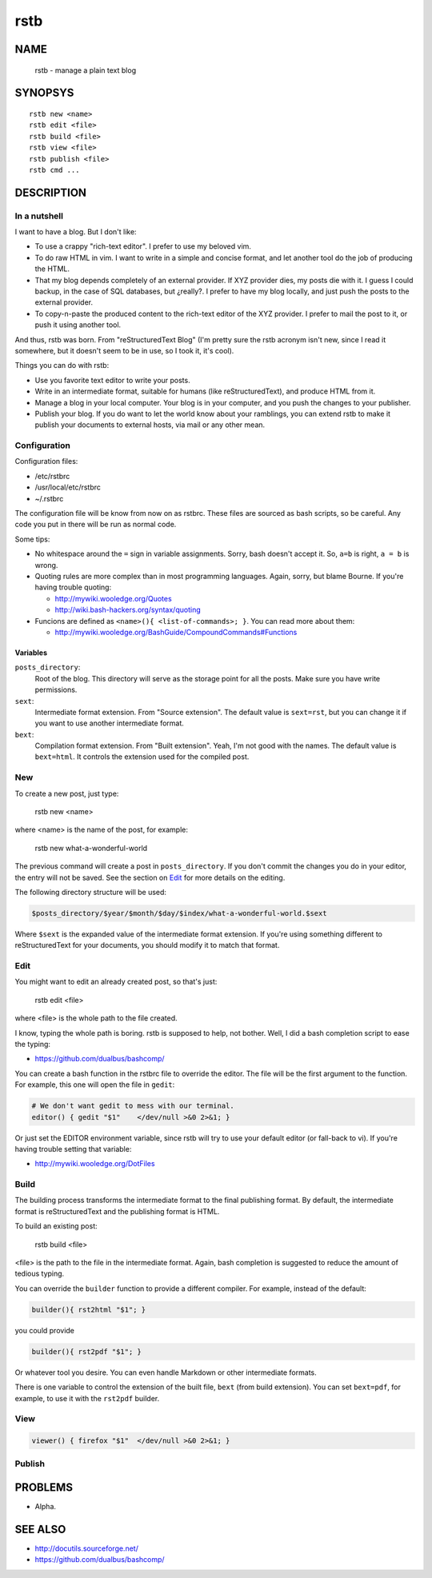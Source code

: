 rstb
====

NAME
----

    rstb - manage a plain text blog

SYNOPSYS
--------

::

    rstb new <name>
    rstb edit <file>
    rstb build <file>
    rstb view <file>
    rstb publish <file>
    rstb cmd ...

DESCRIPTION
-----------

In a nutshell
+++++++++++++

I want to have a blog. But I don't like:

- To use a crappy "rich-text editor". I prefer to use my beloved vim.
- To do raw HTML in vim. I want to write in a simple and concise
  format, and let another tool do the job of producing the HTML.
- That my blog depends completely of an external provider. If XYZ provider
  dies, my posts die with it. I guess I could backup, in the case of SQL
  databases, but ¿really?. I prefer to have my blog locally, and just push the
  posts to the external provider.
- To copy-n-paste the produced content to the rich-text editor of the XYZ
  provider. I prefer to mail the post to it, or push it using another tool.

And thus, rstb was born. From "reStructuredText Blog" (I'm pretty sure the rstb
acronym isn't new, since I read it somewhere, but it doesn't seem to be in use,
so I took it, it's cool).

Things you can do with rstb:

- Use you favorite text editor to write your posts.
- Write in an intermediate format, suitable for humans (like reStructuredText),
  and produce HTML from it.
- Manage a blog in your local computer. Your blog is in your computer, and you
  push the changes to your publisher.
- Publish your blog. If you do want to let the world know about your ramblings,
  you can extend rstb to make it publish your documents to external hosts, via
  mail or any other mean.

Configuration
+++++++++++++

Configuration files:

- /etc/rstbrc
- /usr/local/etc/rstbrc
- ~/.rstbrc

The configuration file will be know from now on as rstbrc. These files are
sourced as bash scripts, so be careful. Any code you put in there will be run
as normal code.

Some tips:

- No whitespace around the ``=`` sign in variable assignments. Sorry, bash
  doesn't accept it. So, ``a=b`` is right, ``a = b`` is wrong.

- Quoting rules are more complex than in most programming languages. Again,
  sorry, but blame Bourne. If you're having trouble quoting:

  * http://mywiki.wooledge.org/Quotes
  * http://wiki.bash-hackers.org/syntax/quoting

- Funcions are defined as ``<name>(){ <list-of-commands>; }``. You can read
  more about them:

  * http://mywiki.wooledge.org/BashGuide/CompoundCommands#Functions

Variables 
~~~~~~~~~

``posts_directory``:
    Root of the blog. This directory will serve as the storage point for all
    the posts. Make sure you have write permissions.
``sext``:
    Intermediate format extension. From "Source extension". The default value
    is ``sext=rst``, but you can change it if you want to use another
    intermediate format.
``bext``:
    Compilation format extension. From "Built extension". Yeah, I'm not good
    with the names. The default value is ``bext=html``. It controls the
    extension used for the compiled post.

New
+++

To create a new post, just type:

    rstb new <name>

where <name> is the name of the post, for example:

    rstb new what-a-wonderful-world

The previous command will create a post in ``posts_directory``. If you don't
commit the changes you do in your editor, the entry will not be saved. See the
section on Edit_ for more details on the editing. 

The following directory structure will be used:

.. code:: bash

    $posts_directory/$year/$month/$day/$index/what-a-wonderful-world.$sext

Where ``$sext`` is the expanded value of the intermediate format extension. If
you're using something different to reStructuredText for your documents, you
should modify it to match that format.

Edit
++++

You might want to edit an already created post, so that's just:

    rstb edit <file>

where <file> is the whole path to the file created.

I know, typing the whole path is boring. rstb is supposed to help, not bother.
Well, I did a bash completion script to ease the typing:

- https://github.com/dualbus/bashcomp/

You can create a bash function in the rstbrc file to override the editor. The
file will be the first argument to the function. For example, this one will
open the file in ``gedit``:

.. code:: bash

   # We don't want gedit to mess with our terminal.
   editor() { gedit "$1"    </dev/null >&0 2>&1; }

Or just set the EDITOR environment variable, since rstb will try to use your
default editor (or fall-back to vi). If you're having trouble setting that
variable:

* http://mywiki.wooledge.org/DotFiles

Build
+++++

The building process transforms the intermediate format to the final publishing
format. By default, the intermediate format is reStructuredText and the
publishing format is HTML.

To build an existing post:

    rstb build <file>

<file> is the path to the file in the intermediate format. Again, bash
completion is suggested to reduce the amount of tedious typing.

You can override the ``builder`` function to provide a different compiler. For
example, instead of the default:

.. code:: bash

   builder(){ rst2html "$1"; }

you could provide

.. code:: bash

   builder(){ rst2pdf "$1"; }

Or whatever tool you desire. You can even handle Markdown or other intermediate
formats.

There is one variable to control the extension of the built file, ``bext``
(from build extension). You can set ``bext=pdf``, for example, to use it with
the ``rst2pdf`` builder.

View
++++

.. code:: bash

   viewer() { firefox "$1"  </dev/null >&0 2>&1; }

Publish
+++++++

PROBLEMS
--------

- Alpha. 

SEE ALSO
--------

- http://docutils.sourceforge.net/ 
- https://github.com/dualbus/bashcomp/ 

